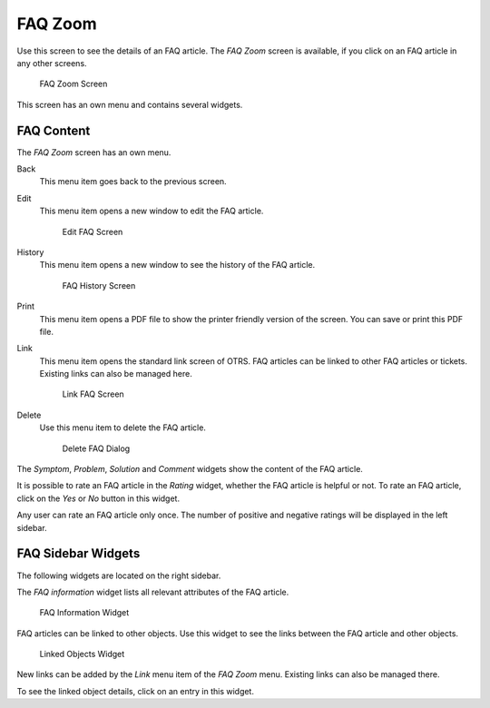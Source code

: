 FAQ Zoom
========

Use this screen to see the details of an FAQ article. The *FAQ Zoom* screen is available, if you click on an FAQ article in any other screens.

.. figure:: images/faq-zoom.png
   :alt: FAQ Zoom Screen

   FAQ Zoom Screen

This screen has an own menu and contains several widgets.


FAQ Content
-----------

The *FAQ Zoom* screen has an own menu.

Back
   This menu item goes back to the previous screen.

Edit
   This menu item opens a new window to edit the FAQ article.

   .. figure:: images/faq-zoom-edit.png
      :alt: Edit FAQ Screen

      Edit FAQ Screen

History
   This menu item opens a new window to see the history of the FAQ article.

   .. figure:: images/faq-zoom-history.png
      :alt: FAQ History Screen

      FAQ History Screen

Print
   This menu item opens a PDF file to show the printer friendly version of the screen. You can save or print this PDF file.

Link
   This menu item opens the standard link screen of OTRS. FAQ articles can be linked to other FAQ articles or tickets. Existing links can also be managed here.

   .. figure:: images/faq-zoom-link.png
      :alt: Link FAQ Screen

      Link FAQ Screen

Delete
   Use this menu item to delete the FAQ article.

   .. figure:: images/faq-zoom-delete.png
      :alt: Delete FAQ Dialog

      Delete FAQ Dialog

The *Symptom*, *Problem*, *Solution* and *Comment* widgets show the content of the FAQ article.

It is possible to rate an FAQ article in the *Rating* widget, whether the FAQ article is helpful or not. To rate an FAQ article, click on the *Yes* or *No* button in this widget.

Any user can rate an FAQ article only once. The number of positive and negative ratings will be displayed in the left sidebar.


FAQ Sidebar Widgets
-------------------

The following widgets are located on the right sidebar.

The *FAQ information* widget lists all relevant attributes of the FAQ article.

.. figure:: images/faq-zoom-faq-information.png
   :alt: FAQ Information Widget

   FAQ Information Widget

FAQ articles can be linked to other objects. Use this widget to see the links between the FAQ article and other objects.

.. figure:: images/faq-zoom-linked-objects.png
   :alt: Linked Objects Widget

   Linked Objects Widget

New links can be added by the *Link* menu item of the *FAQ Zoom* menu. Existing links can also be managed there.

To see the linked object details, click on an entry in this widget.

.. seealso::

   Change setting ``LinkObject::ViewMode`` to *Complex* to display detailed information about linked objects.

   .. figure:: images/faq-zoom-linked-objects-complex.png
      :alt: Complex Linked Objects Widget

      Complex Linked Objects Widget
